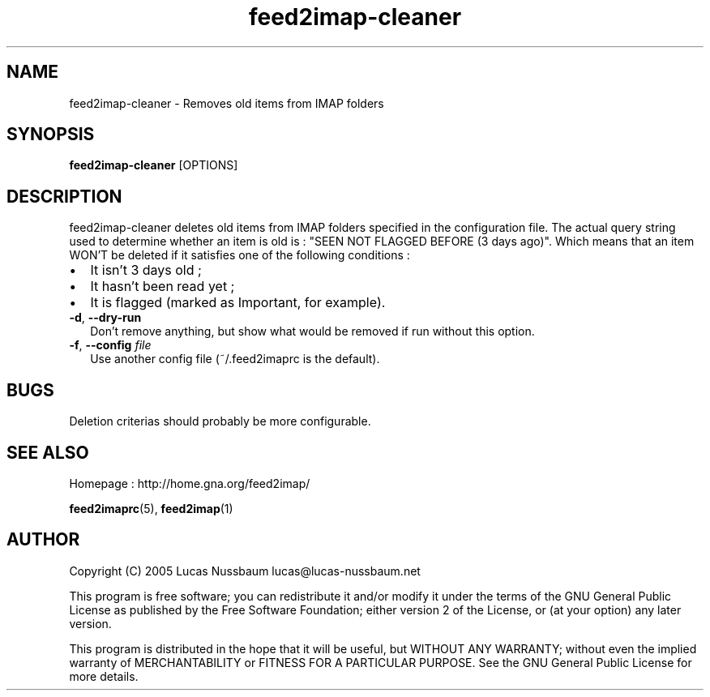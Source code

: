 .TH feed2imap\-cleaner 1 "Jul 25, 2005"  
.SH NAME
feed2imap\-cleaner \- Removes old items from IMAP folders
.SH SYNOPSIS
\fBfeed2imap\-cleaner\fR [OPTIONS]
.SH DESCRIPTION
feed2imap\-cleaner deletes old items from IMAP folders specified in the configuration file. The actual query string used to determine whether an item is old is :
"SEEN NOT FLAGGED BEFORE (3 days ago)". Which means that an item WON'T be deleted if it satisfies one of the following conditions :
.TP 0.2i
\(bu
It isn't 3 days old ;
.TP 0.2i
\(bu
It hasn't been read yet ;
.TP 0.2i
\(bu
It is flagged (marked as Important, for example).
.TP 
\fB\-d\fR, \fB\-\-dry\-run\fR 
Don't remove anything, but show what would be removed if run without this option.
.TP 
\fB\-f\fR, \fB\-\-config \fIfile\fB\fR 
Use another config file (~/.feed2imaprc is the default).
.SH BUGS
Deletion criterias should probably be more configurable.
.SH "SEE ALSO"
Homepage : 
http://home.gna.org/feed2imap/
.PP
\fBfeed2imaprc\fR(5),
\fBfeed2imap\fR(1)
.SH AUTHOR
Copyright (C) 2005 Lucas Nussbaum lucas@lucas\-nussbaum.net
.PP
This program is free software; you can redistribute it and/or modify
it under the terms of the GNU General Public License as published by the
Free Software Foundation; either version 2 of the License, or (at your
option) any later version.
.PP
This program is distributed in the hope that it will be useful, but
WITHOUT ANY WARRANTY; without even the implied warranty of MERCHANTABILITY
or FITNESS FOR A PARTICULAR PURPOSE. See the GNU General Public License for
more details.
